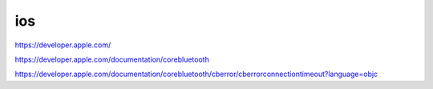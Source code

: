 ios
=========

https://developer.apple.com/

https://developer.apple.com/documentation/corebluetooth

https://developer.apple.com/documentation/corebluetooth/cberror/cberrorconnectiontimeout?language=objc
